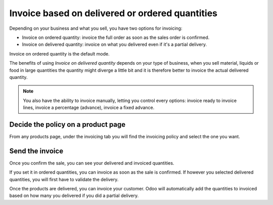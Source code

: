 ================================================
Invoice based on delivered or ordered quantities
================================================

Depending on your business and what you sell, you have two options for
invoicing:

- Invoice on ordered quantity: invoice the full order as soon as the sales
  order is confirmed.
- Invoice on delivered quantity: invoice on what you delivered even if
  it's a partial delivery.

Invoice on ordered quantity is the default mode.

The benefits of using *Invoice on delivered quantity* depends on your
type of business, when you sell material, liquids or food in large
quantities the quantity might diverge a little bit and it is therefore
better to invoice the actual delivered quantity.

.. note::
    You also have the ability to invoice manually, letting you
    control every options: invoice ready to invoice lines, invoice a
    percentage (advance), invoice a fixed advance.

Decide the policy on a product page
===================================

From any products page, under the invoicing tab you will find the
invoicing policy and select the one you want.

.. image:: media/invoicing_policy01.png
    :align: center

Send the invoice
================

Once you confirm the sale, you can see your delivered and invoiced
quantities.

.. image:: media/invoicing_policy02.png
    :align: center

If you set it in ordered quantities, you can invoice as soon as the sale
is confirmed. If however you selected delivered quantities, you will
first have to validate the delivery.

Once the products are delivered, you can invoice your customer. Odoo
will automatically add the quantities to invoiced based on how many you
delivered if you did a partial delivery.
